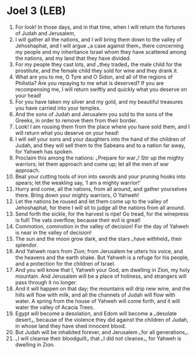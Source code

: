 * Joel 3 (LEB)
:PROPERTIES:
:ID: LEB/29-JOE03
:END:

1. For look! In those days, and in that time, when I will return the fortunes of Judah and Jerusalem,
2. I will gather all the nations, and I will bring them down to the valley of Jehoshaphat, and I will argue ⌞a case against them⌟ there concerning my people and my inheritance Israel whom they have scattered among the nations, and my land that they have divided.
3. For my people they cast lots, and ⌞they traded⌟ the male child for the prostitute, and the female child they sold for wine and they drank it.
4. What are you to me, O Tyre and O Sidon, and all of the regions of Philistia? Are you repaying to me what is deserved? If you are recompensing me, I will return swiftly and quickly what you deserve on your head!
5. For you have taken my silver and my gold, and my beautiful treasures you have carried into your temples.
6. And the sons of Judah and Jerusalem you sold to the sons of the Greeks, in order to remove them from their border.
7. Look! I am rousing them from the place where you have sold them, and I will return what you deserve on your head!
8. I will sell your sons and your daughters into the hand of the children of Judah, and they will sell them to the Sabeans and to a nation far away, for Yahweh has spoken.
9. Proclaim this among the nations: ⌞Prepare for war⌟! Stir up the mighty warriors; let them approach and come up; let all the men of war approach.
10. Beat your cutting tools of iron into swords and your pruning hooks into spears; let the weakling say, ‘I am a mighty warrior!’
11. Hurry and come, all the nations, from all around, and gather yourselves there. Bring down your mighty warriors, O Yahweh!
12. Let the nations be roused and let them come up to the valley of Jehoshaphat, for there I will sit to judge all the nations from all around.
13. Send forth the sickle, for the harvest is ripe! Go tread, for the winepress is full! The vats overflow, because their evil is great!
14. Commotion, commotion in the valley of decision! For the day of Yahweh is near in the valley of decision!
15. The sun and the moon grow dark, and the stars ⌞have withheld⌟ their splendor.
16. And Yahweh roars from Zion; from Jerusalem he utters his voice, and the heavens and the earth shake. But Yahweh is a refuge for his people, and a protection for the children of Israel.
17. And you will know that I, Yahweh your God, am dwelling in Zion, my holy mountain. And Jerusalem will be a place of holiness, and strangers will pass through it no longer.
18. And it will happen on that day; the mountains will drip new wine, and the hills will flow with milk, and all the channels of Judah will flow with water. A spring from the house of Yahweh will come forth, and it will water the valley of Acacia Trees.
19. Egypt will become a desolation, and Edom will become a ⌞desolate desert⌟, because of the violence they did against the children of Judah, in whose land they have shed innocent blood.
20. But Judah will be inhabited forever, and Jerusalem ⌞for all generations⌟.
21. ⌞I will cleanse their bloodguilt⌟ that ⌞I did not cleanse⌟, for Yahweh is dwelling in Zion.
